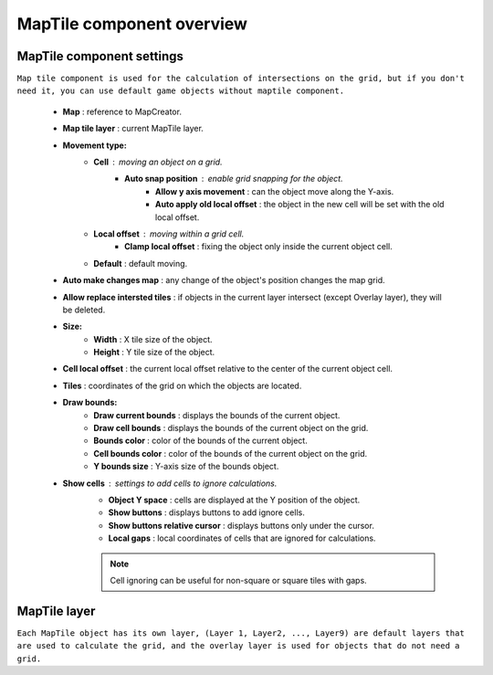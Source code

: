 MapTile component overview
=====

.. _maptile:

MapTile component settings
------------

``Map tile component is used for the calculation of intersections on the grid, but if you don't need it, you can use default game objects without maptile component.``

	.. image:: images/other/MapTile.png
	
	* **Map** : reference to MapCreator.
	* **Map tile layer** : current MapTile layer.
	* **Movement type:**
		* **Cell** : moving an object on a grid.
			* **Auto snap position** : enable grid snapping for the object.
				* **Allow y axis movement** : can the object move along the Y-axis.
				* **Auto apply old local offset** : the object in the new cell will be set with the old local offset.
		* **Local offset** : moving within a grid cell.
			* **Clamp local offset** : fixing the object only inside the current object cell.
		* **Default** : default moving.
	* **Auto make changes map** : any change of the object's position changes the map grid.
	* **Allow replace intersted tiles** : if objects in the current layer intersect (except Overlay layer), they will be deleted.
	* **Size:**
		* **Width** : X tile size of the object.
		* **Height** : Y tile size of the object.
	* **Cell local offset** : the current local offset relative to the center of the current object cell.
	* **Tiles** : coordinates of the grid on which the objects are located.
	* **Draw bounds:**
		* **Draw current bounds** : displays the bounds of the current object.
		* **Draw cell bounds** : displays the bounds of the current object on the grid.
		* **Bounds color** : color of the bounds of the current object.
		* **Cell bounds color** : color of the bounds of the current object on the grid.
		* **Y bounds size** : Y-axis size of the bounds object.
	* **Show cells** : settings to add cells to ignore calculations.
		* **Object Y space** : cells are displayed at the Y position of the object.
		* **Show buttons** : displays buttons to add ignore cells.
		* **Show buttons relative cursor** : displays buttons only under the cursor.
		* **Local gaps** : local coordinates of cells that are ignored for calculations.
		
		.. note::
			Cell ignoring can be useful for non-square or square tiles with gaps.
			
MapTile layer
------------

``Each MapTile object has its own layer, (Layer 1, Layer2, ..., Layer9) are default layers that are used to calculate the grid, and the overlay layer is used for objects that do not need a grid.``

.. only:: livehtml
	ONLY livehtml
	
.. only:: main
	ONLY main
	
.. only:: latest
	ONLY latest
	
.. only:: pdf
	ONLY pdf
	
.. only:: builder_pdf
	ONLY builder_pdf
	
.. only:: builder_html
	ONLY builder_html	
	
.. only:: builder_singlehtml
	ONLY builder_singlehtml
	
.. only:: latex
	ONLY latex
	
.. only:: html
	ONLY html
	
.. only:: HTML
	ONLY HTML

.. only:: PDF
	ONLY PDF